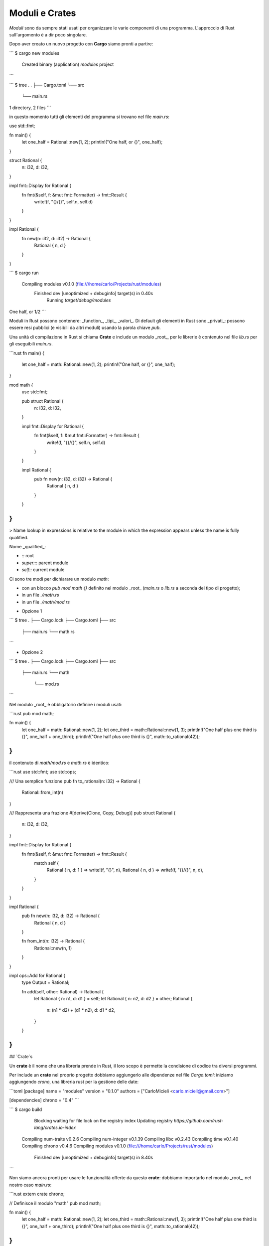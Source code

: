 Moduli e Crates
===============

*Moduli* sono da sempre stati usati per organizzare le varie componenti di una programma. L'approccio di Rust sull'argomento è a dir poco singolare.

Dopo aver creato un nuovo progetto con **Cargo** siamo pronti a partire:

```
$ cargo new modules
  Created binary (application) `modules` project
```

```
$ tree .
.
├── Cargo.toml
└── src
    └── main.rs

1 directory, 2 files
```

in questo momento tutti gli elementi del programma si trovano nel file `main.rs`:

.. code-block:: rust
use std::fmt;

fn main() {
    let one_half = Rational::new(1, 2);
    println!("One half, or {}", one_half);
}

struct Rational {
    n: i32,
    d: i32,
}

impl fmt::Display for Rational {
    fn fmt(&self, f: &mut fmt::Formatter) -> fmt::Result {
        write!(f, "{}/{}", self.n, self.d)
    }
}

impl Rational {
    fn new(n: i32, d: i32) -> Rational {
        Rational { n, d }
    }
}

```
$ cargo run
   Compiling modules v0.1.0 (file:///home/carlo/Projects/rust/modules)
    Finished dev [unoptimized + debuginfo] target(s) in 0.40s
     Running `target/debug/modules`
One half, or 1/2
```

Moduli in Rust possono contenere: _function_, _tipi_, _valori_. Di default gli elementi in Rust sono _privati_: possono essere resi pubblici (e visibili da altri moduli) usando la parola chiave `pub`.

Una unità di compilazione in Rust si chiama **Crate** e include un modulo _root_, per le librerie è contenuto nel file `lib.rs` per gli eseguibili `main.rs`.

```rust
fn main() {
    let one_half = math::Rational::new(1, 2);
    println!("One half, or {}", one_half);
}

mod math {
    use std::fmt;

    pub struct Rational {
        n: i32,
        d: i32,
    }

    impl fmt::Display for Rational {
        fn fmt(&self, f: &mut fmt::Formatter) -> fmt::Result {
            write!(f, "{}/{}", self.n, self.d)
        }
    }

    impl Rational {
        pub fn new(n: i32, d: i32) -> Rational {
            Rational { n, d }
        }
    }
}
```

> Name lookup in expressions is relative to the module in which the expression appears unless the name is fully qualified.

Nome _qualified_:

- `::` root
- `super::`: parent module
- `self::` current module

Ci sono tre modi per dichiarare un modulo `math`:

- con un blocco `pub mod math {}` definito nel modulo _root_ (`main.rs` o `lib.rs` a seconda del tipo di progetto);
- in un file `./math.rs`
- in un file `./math/mod.rs`

* Opzione 1

```
$ tree
.
├── Cargo.lock
├── Cargo.toml
├── src
    ├── main.rs
    └── math.rs
```

- Opzione 2

```
$ tree
.
├── Cargo.lock
├── Cargo.toml
├── src
    ├── main.rs
    └── math
        └── mod.rs
```

Nel modulo _root_ è obbligatorio definire i moduli usati:

```rust
pub mod math;

fn main() {
    let one_half = math::Rational::new(1, 2);
    let one_third = math::Rational::new(1, 3);
    println!("One half plus one third is {}", one_half + one_third);
    println!("One half plus one third is {}", math::to_rational(42));
}
```

il contenuto di `math/mod.rs` e `math.rs` è identico:

```rust
use std::fmt;
use std::ops;

/// Una semplice funzione
pub fn to_rational(n: i32) -> Rational {
    Rational::from_int(n)
}

/// Rappresenta una frazione
#[derive(Clone, Copy, Debug)]
pub struct Rational {
    n: i32,
    d: i32,
}

impl fmt::Display for Rational {
    fn fmt(&self, f: &mut fmt::Formatter) -> fmt::Result {
        match self {
            Rational { n, d: 1 } => write!(f, "{}", n),
            Rational { n, d } => write!(f, "{}/{}", n, d),
        }
    }
}

impl Rational {
    pub fn new(n: i32, d: i32) -> Rational {
        Rational { n, d }
    }

    fn from_int(n: i32) -> Rational {
        Rational::new(n, 1)
    }
}

impl ops::Add for Rational {
    type Output = Rational;

    fn add(self, other: Rational) -> Rational {
        let Rational { n: n1, d: d1 } = self;
        let Rational { n: n2, d: d2 } = other;
        Rational {
            n: (n1 * d2) + (d1 * n2),
            d: d1 * d2,
        }
    }
}
```

## `Crate`s

Un **crate** è il nome che una libreria prende in Rust, il loro scopo è permette la condisione di codice tra diversi programmi.

Per include un **crate** nel proprio progetto dobbiamo aggiungerlo alle dipendenze nel file `Cargo.toml`: iniziamo aggiungendo `crono`, una libreria rust per la gestione delle date:

```toml
[package]
name = "modules"
version = "0.1.0"
authors = ["CarloMicieli <carlo.micieli@gmail.com>"]

[dependencies]
chrono = "0.4"
```

```
$ cargo build
    Blocking waiting for file lock on the registry index
    Updating registry `https://github.com/rust-lang/crates.io-index`
   Compiling num-traits v0.2.6
   Compiling num-integer v0.1.39
   Compiling libc v0.2.43
   Compiling time v0.1.40
   Compiling chrono v0.4.6
   Compiling modules v0.1.0 (file:///home/carlo/Projects/rust/modules)
    Finished dev [unoptimized + debuginfo] target(s) in 8.40s
```

Non siamo ancora pronti per usare le funzionalità offerte da questo **crate**: dobbiamo importarlo nel modulo _root_, nel nostro caso `main.rs`:

```rust
extern crate chrono;

// Definisce il modulo "math"
pub mod math;

fn main() {
    let one_half = math::Rational::new(1, 2);
    let one_third = math::Rational::new(1, 3);
    println!("One half plus one third is {}", one_half + one_third);
    println!("One half plus one third is {}", math::to_rational(42));
}
```

Con `extern crate chrono` abbiamo ottenuto due risultati allo stesso tempo: incluso il _crate_ `chrono` nel programma e importato il modulo nel modulo corrente.

```rust
extern crate chrono;
use chrono::prelude::*;

fn main() {
    // ...

    let local: DateTime<Local> = Local::now();
    println!("It's {}", local);
}
```

```
$ cargo run
    Finished dev [unoptimized + debuginfo] target(s) in 0.02s
     Running `target/debug/modules`
One half plus one third is 5/6
One half plus one third is 42
It's 2018-09-28 15:10:33.056064583 +02:00
```

Rust permette anche di definire un alias per il module che viene definito importando il **crate**:

```rust
extern crate chrono as ch_module;
use ch_module::prelude::*;

fn main() {
    let local: DateTime<Local> = Local::now();
    println!("It's {}", local);
}
```

Possiamo anche dichiarare l'uso di un **crate** in un modulo, in questo caso dovremo qualificare il nome del modulo corrispondente:

```rust
use time_module::chrono::prelude::*;

fn main() {
    let local: DateTime<Local> = Local::now();
    println!("It's {}", local);
}

mod time_module {
    pub extern crate chrono;
}
```

## `use`

## Bibliografia

- [Rust modules explained](https://medium.com/@tak2siva/rust-modules-explained-96809931bbbf). 2017
- Steve Donovan. [A Gentle Introduction To Rust: Modules and Cargo](https://stevedonovan.github.io/rust-gentle-intro/4-modules.html#modules-and-cargo). 2017-2018
- Aaron Turon. [Revisiting Rust’s modules](https://aturon.github.io/blog/2017/07/26/revisiting-rusts-modules/). 2017
- Sam Pagenkopf. [Rust Module Essentials](https://dev.to/hertz4/rust-module-essentials-12oi). 2017
- Getty Ritter. [The Basic Principles of Rust Modules](https://blog.infinitenegativeutility.com/2017/8/the-basic-principles-of-rust-modules). 2017
- Jeff Walker. [Learning Rust Modules](https://walkercoderanger.com/blog/2015/08/learning-rust-modules/). 2015
